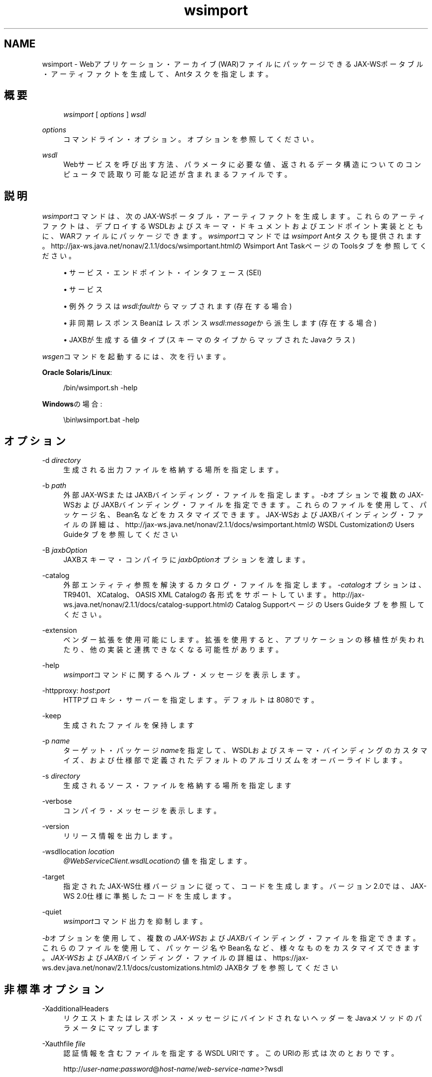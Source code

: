 '\" t
.\" Copyright (c) 2005, 2013, Oracle and/or its affiliates. All rights reserved.
.\" Title: wsimport
.\" Language: English
.\" Date: 2013年11月21日
.\" SectDesc: Java Webサービス・ツール
.\" Software: JDK 8
.\" Arch: 汎用
.\"
.\" DO NOT ALTER OR REMOVE COPYRIGHT NOTICES OR THIS FILE HEADER.
.\"
.\" This code is free software; you can redistribute it and/or modify it
.\" under the terms of the GNU General Public License version 2 only, as
.\" published by the Free Software Foundation.
.\"
.\" This code is distributed in the hope that it will be useful, but WITHOUT
.\" ANY WARRANTY; without even the implied warranty of MERCHANTABILITY or
.\" FITNESS FOR A PARTICULAR PURPOSE. See the GNU General Public License
.\" version 2 for more details (a copy is included in the LICENSE file that
.\" accompanied this code).
.\"
.\" You should have received a copy of the GNU General Public License version
.\" 2 along with this work; if not, write to the Free Software Foundation,
.\" Inc., 51 Franklin St, Fifth Floor, Boston, MA 02110-1301 USA.
.\"
.\" Please contact Oracle, 500 Oracle Parkway, Redwood Shores, CA 94065 USA
.\" or visit www.oracle.com if you need additional information or have any
.\" questions.
.\"
.pl 99999
.TH "wsimport" "1" "2013年11月21日" "JDK 8" "Java Webサービス・ツール"
.\" -----------------------------------------------------------------
.\" * Define some portability stuff
.\" -----------------------------------------------------------------
.\" ~~~~~~~~~~~~~~~~~~~~~~~~~~~~~~~~~~~~~~~~~~~~~~~~~~~~~~~~~~~~~~~~~
.\" http://bugs.debian.org/507673
.\" http://lists.gnu.org/archive/html/groff/2009-02/msg00013.html
.\" ~~~~~~~~~~~~~~~~~~~~~~~~~~~~~~~~~~~~~~~~~~~~~~~~~~~~~~~~~~~~~~~~~
.ie \n(.g .ds Aq \(aq
.el       .ds Aq '
.\" -----------------------------------------------------------------
.\" * set default formatting
.\" -----------------------------------------------------------------
.\" disable hyphenation
.nh
.\" disable justification (adjust text to left margin only)
.ad l
.\" -----------------------------------------------------------------
.\" * MAIN CONTENT STARTS HERE *
.\" -----------------------------------------------------------------
.SH "NAME"
wsimport \- Webアプリケーション・アーカイブ(WAR)ファイルにパッケージできるJAX\-WSポータブル・アーティファクトを生成して、Antタスクを指定します。
.SH "概要"
.sp
.if n \{\
.RS 4
.\}
.nf
\fIwsimport\fR [ \fIoptions\fR ] \fIwsdl\fR
.fi
.if n \{\
.RE
.\}
.PP
\fIoptions\fR
.RS 4
コマンドライン・オプション。オプションを参照してください。
.RE
.PP
\fIwsdl\fR
.RS 4
Webサービスを呼び出す方法、パラメータに必要な値、返されるデータ構造についてのコンピュータで読取り可能な記述が含まれまるファイルです。
.RE
.SH "説明"
.PP
\fIwsimport\fRコマンドは、次のJAX\-WSポータブル・アーティファクトを生成します。これらのアーティファクトは、デプロイするWSDLおよびスキーマ・ドキュメントおよびエンドポイント実装とともに、WARファイルにパッケージできます。\fIwsimport\fRコマンドでは\fIwsimport\fR
Antタスクも提供されます。
http://jax\-ws\&.java\&.net/nonav/2\&.1\&.1/docs/wsimportant\&.htmlのWsimport Ant TaskページのToolsタブを参照してください。
.sp
.RS 4
.ie n \{\
\h'-04'\(bu\h'+03'\c
.\}
.el \{\
.sp -1
.IP \(bu 2.3
.\}
サービス・エンドポイント・インタフェース(SEI)
.RE
.sp
.RS 4
.ie n \{\
\h'-04'\(bu\h'+03'\c
.\}
.el \{\
.sp -1
.IP \(bu 2.3
.\}
サービス
.RE
.sp
.RS 4
.ie n \{\
\h'-04'\(bu\h'+03'\c
.\}
.el \{\
.sp -1
.IP \(bu 2.3
.\}
例外クラスは\fIwsdl:fault\fRからマップされます(存在する場合)
.RE
.sp
.RS 4
.ie n \{\
\h'-04'\(bu\h'+03'\c
.\}
.el \{\
.sp -1
.IP \(bu 2.3
.\}
非同期レスポンスBeanはレスポンス\fIwsdl:message\fRから派生します(存在する場合)
.RE
.sp
.RS 4
.ie n \{\
\h'-04'\(bu\h'+03'\c
.\}
.el \{\
.sp -1
.IP \(bu 2.3
.\}
JAXBが生成する値タイプ(スキーマのタイプからマップされたJavaクラス)
.RE
.PP
\fIwsgen\fRコマンドを起動するには、次を行います。
.PP
\fBOracle Solaris/Linux\fR:
.sp
.if n \{\
.RS 4
.\}
.nf
/bin/wsimport\&.sh \-help
.fi
.if n \{\
.RE
.\}
.PP
\fBWindows\fRの場合:
.sp
.if n \{\
.RS 4
.\}
.nf
\ebin\ewsimport\&.bat \-help
.fi
.if n \{\
.RE
.\}
.SH "オプション"
.PP
\-d \fIdirectory\fR
.RS 4
生成される出力ファイルを格納する場所を指定します。
.RE
.PP
\-b \fIpath\fR
.RS 4
外部JAX\-WSまたはJAXBバインディング・ファイルを指定します。\fI\-b\fRオプションで複数のJAX\-WSおよびJAXBバインディング・ファイルを指定できます。これらのファイルを使用して、パッケージ名、Bean名などをカスタマイズできます。JAX\-WSおよびJAXBバインディング・ファイルの詳細は、
http://jax\-ws\&.java\&.net/nonav/2\&.1\&.1/docs/wsimportant\&.htmlのWSDL CustomizationのUsers Guideタブを参照してください
.RE
.PP
\-B \fIjaxbOption\fR
.RS 4
JAXBスキーマ・コンパイラに\fIjaxbOption\fRオプションを渡します。
.RE
.PP
\-catalog
.RS 4
外部エンティティ参照を解決するカタログ・ファイルを指定します。\fI\-catalog\fRオプションは、TR9401、XCatalog、OASIS XML Catalogの各形式をサポートしています。http://jax\-ws\&.java\&.net/nonav/2\&.1\&.1/docs/catalog\-support\&.htmlの
Catalog SupportページのUsers Guideタブを参照してください。
.RE
.PP
\-extension
.RS 4
ベンダー拡張を使用可能にします。拡張を使用すると、アプリケーションの移植性が失われたり、他の実装と連携できなくなる可能性があります。
.RE
.PP
\-help
.RS 4
\fIwsimport\fRコマンドに関するヘルプ・メッセージを表示します。
.RE
.PP
\-httpproxy: \fIhost\fR:\fIport\fR
.RS 4
HTTPプロキシ・サーバーを指定します。デフォルトは8080です。
.RE
.PP
\-keep
.RS 4
生成されたファイルを保持します
.RE
.PP
\-p \fIname\fR
.RS 4
ターゲット・パッケージ\fIname\fRを指定して、WSDLおよびスキーマ・バインディングのカスタマイズ、および仕様部で定義されたデフォルトのアルゴリズムをオーバーライドします。
.RE
.PP
\-s \fIdirectory\fR
.RS 4
生成されるソース・ファイルを格納する場所を指定します
.RE
.PP
\-verbose
.RS 4
コンパイラ・メッセージを表示します。
.RE
.PP
\-version
.RS 4
リリース情報を出力します。
.RE
.PP
\-wsdllocation \fIlocation\fR
.RS 4
\fI@WebServiceClient\&.wsdlLocation\fRの値を指定します。
.RE
.PP
\-target
.RS 4
指定されたJAX\-WS仕様バージョンに従って、コードを生成します。バージョン2\&.0では、JAX\-WS 2\&.0仕様に準拠したコードを生成します。
.RE
.PP
\-quiet
.RS 4
\fIwsimport\fRコマンド出力を抑制します。
.RE
.PP
\fI\-b\fRオプションを使用して、複数の\fIJAX\-WS\fRおよび\fIJAXB\fRバインディング・ファイルを指定できます。これらのファイルを使用して、パッケージ名やBean名など、様々なものをカスタマイズできます。\fIJAX\-WS\fRおよび\fIJAXB\fRバインディング・ファイルの詳細は、
https://jax\-ws\&.dev\&.java\&.net/nonav/2\&.1\&.1/docs/customizations\&.htmlのJAXBタブを参照してください
.SH "非標準オプション"
.PP
\-XadditionalHeaders
.RS 4
リクエストまたはレスポンス・メッセージにバインドされないヘッダーをJavaメソッドのパラメータにマップします
.RE
.PP
\-Xauthfile \fIfile\fR
.RS 4
認証情報を含むファイルを指定するWSDL URIです。このURIの形式は次のとおりです。
.sp
http://\fIuser\-name\fR:\fIpassword\fR@\fIhost\-name\fR/\fIweb\-service\-name\fR>?wsdl
.RE
.PP
\-Xdebug
.RS 4
デバッグ情報を出力します
.RE
.PP
\-Xno\-addressing\-databinding
.RS 4
W3C EndpointReferenceTypeとJavaのバインディングを有効にします。
.RE
.PP
\-Xnocompile
.RS 4
生成されたJavaファイルをコンパイルしません
.RE
.SH "例"
.PP
次の例では、Javaアーティファクトを生成し、\fIhttp://stockquote\&.example\&.com/quote?wsdl\fRをインポートしてアーティファクトをコンパイルします。
.sp
.if n \{\
.RS 4
.\}
.nf
wsimport \-p stockquote http://stockquote\&.example\&.com/quote?wsdl
.fi
.if n \{\
.RE
.\}
.SH "関連項目"
.sp
.RS 4
.ie n \{\
\h'-04'\(bu\h'+03'\c
.\}
.el \{\
.sp -1
.IP \(bu 2.3
.\}
wsgen(1)
.RE
.sp
.RS 4
.ie n \{\
\h'-04'\(bu\h'+03'\c
.\}
.el \{\
.sp -1
.IP \(bu 2.3
.\}
http://jax\-ws\&.java\&.net/nonav/2\&.1\&.1/docs/wsimportant\&.htmlの
Wsimport Ant TaskページのToolsタブ
.RE
.sp
.RS 4
.ie n \{\
\h'-04'\(bu\h'+03'\c
.\}
.el \{\
.sp -1
.IP \(bu 2.3
.\}
http://jax\-ws\&.java\&.net/nonav/2\&.1\&.1/docs/catalog\-support\&.htmlの
Catalog SupportページのUsers Guideタブ
.RE
.sp
.RS 4
.ie n \{\
\h'-04'\(bu\h'+03'\c
.\}
.el \{\
.sp -1
.IP \(bu 2.3
.\}
http://jax\-ws\&.java\&.net/nonav/2\&.1\&.1/docs/wsimportant\&.htmlの
WSDL CustomizationページのUsers Guideタブ
.RE
.br
'pl 8.5i
'bp
